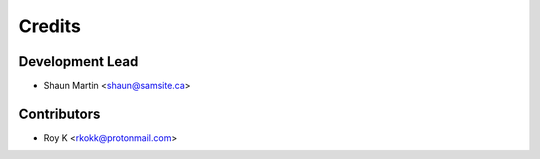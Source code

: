 =======
Credits
=======

Development Lead
----------------

* Shaun Martin <shaun@samsite.ca>

Contributors
------------

* Roy K <rkokk@protonmail.com>

